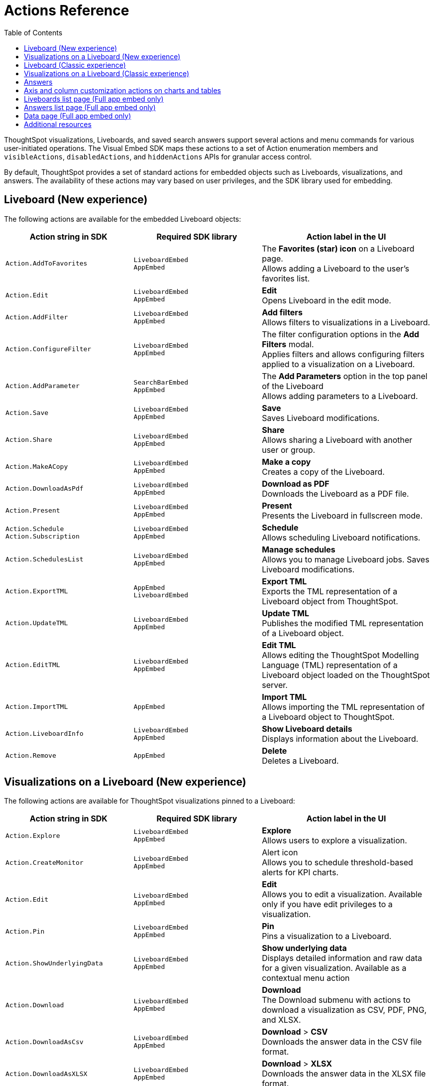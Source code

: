 = Actions Reference
:toc: true
:toclevels: 1

:page-title: Actions
:page-pageid: actions
:page-description: The Action enum for menu actions on Liveboards, visualizations, and answers.

ThoughtSpot visualizations, Liveboards, and saved search answers support several actions and menu commands for various user-initiated operations. The Visual Embed SDK maps these actions to a set of Action enumeration members and `visibleActions`, `disabledActions`, and `hiddenActions`  APIs for granular access control.

By default, ThoughtSpot provides a set of standard actions for embedded objects such as Liveboards, visualizations, and answers. The availability of these actions may vary based on user privileges, and the SDK library used for embedding.

[#liveboardv2-action]
== Liveboard (New experience)

The following actions are available for the embedded Liveboard objects:

[width="100%" cols="3,3,4"]
[options='header']
|====
|Action string in SDK| Required SDK library|Action label in the UI

|`Action.AddToFavorites`| `LiveboardEmbed` +
`AppEmbed` | The *Favorites (star) icon* on a Liveboard page. +
Allows adding a Liveboard to the user's favorites list.

|`Action.Edit`| `LiveboardEmbed` +
`AppEmbed` | *Edit* +
Opens Liveboard in the edit mode.

|`Action.AddFilter` a| `LiveboardEmbed` +
`AppEmbed` |*Add filters* +
Allows filters to visualizations in a Liveboard.
|`Action.ConfigureFilter`
a| `LiveboardEmbed` +
`AppEmbed`
|The filter configuration options in the *Add Filters* modal. +
Applies filters and allows configuring filters applied to a visualization on a Liveboard.
|`Action.AddParameter`|  `SearchBarEmbed` +
`AppEmbed`| The *Add Parameters* option in the top panel of the Liveboard +
Allows adding parameters to a Liveboard.
|`Action.Save`|`LiveboardEmbed` +
`AppEmbed` | *Save* +
Saves Liveboard modifications.
|`Action.Share`| `LiveboardEmbed` +
`AppEmbed`  |*Share* +
Allows sharing a Liveboard with another user or group.
|`Action.MakeACopy` | `LiveboardEmbed` +
`AppEmbed`| *Make a copy* +
Creates a copy of the Liveboard.
|`Action.DownloadAsPdf` |  `LiveboardEmbed` +
`AppEmbed`|*Download as PDF* +
Downloads the Liveboard as a PDF file.
|`Action.Present`| `LiveboardEmbed` +
`AppEmbed` | *Present* +
Presents the Liveboard in fullscreen mode.
|`Action.Schedule` +
`Action.Subscription`| `LiveboardEmbed` +
`AppEmbed` |**Schedule** +
Allows scheduling Liveboard notifications.
|`Action.SchedulesList`| `LiveboardEmbed` +
`AppEmbed` | *Manage schedules* +
 Allows you to manage Liveboard jobs.
 Saves Liveboard modifications.
|`Action.ExportTML`|`AppEmbed` +
`LiveboardEmbed`| *Export TML* +
Exports the TML representation of a Liveboard object from ThoughtSpot.
|`Action.UpdateTML`|`LiveboardEmbed` +
`AppEmbed` | *Update TML* +
Publishes the modified TML representation of a Liveboard object.
|`Action.EditTML`|`LiveboardEmbed` +
`AppEmbed` | *Edit TML* +
Allows editing the ThoughtSpot Modelling Language (TML) representation of a Liveboard object loaded on the ThoughtSpot server.
|`Action.ImportTML`|
`AppEmbed` | *Import TML* +
Allows importing the TML representation of a Liveboard object to ThoughtSpot.
|`Action.LiveboardInfo`|`LiveboardEmbed` +
`AppEmbed` |  *Show Liveboard details* +
Displays information about the Liveboard.
|`Action.Remove` | `AppEmbed`| *Delete* +
Deletes a Liveboard.
|====

[#liveboardv2-viz-actions]
== Visualizations on a Liveboard (New experience)
The following actions are available for ThoughtSpot visualizations pinned to a Liveboard:

[width="100%" cols="3,3,4"]
[options='header']
|===
|Action string in SDK| Required SDK library|Action label in the UI
|`Action.Explore` a| `LiveboardEmbed` +
`AppEmbed` |*Explore*  +
Allows users to explore a visualization.
|`Action.CreateMonitor`| `LiveboardEmbed` +
`AppEmbed` | Alert icon +
Allows you to schedule threshold-based alerts for KPI charts.
|`Action.Edit`| `LiveboardEmbed` +
`AppEmbed`| *Edit*  +
Allows you to edit a visualization. Available only if you have edit privileges to a visualization.
|`Action.Pin`|`LiveboardEmbed` +
`AppEmbed`|*Pin* +
Pins a visualization to a Liveboard.
|`Action.ShowUnderlyingData`
| `LiveboardEmbed` +
`AppEmbed`| *Show underlying data* +
Displays detailed information and raw data for a given visualization. Available as a contextual menu action

|`Action.Download`|`LiveboardEmbed` +
`AppEmbed`|*Download* +
The Download submenu with actions to download a visualization as CSV, PDF, PNG, and XLSX.
|`Action.DownloadAsCsv`|`LiveboardEmbed` +
`AppEmbed` |*Download* > *CSV* +
Downloads the answer data in the CSV file format.
|`Action.DownloadAsXLSX`|`LiveboardEmbed` +
`AppEmbed`|
*Download* > *XLSX* +
Downloads the answer data in the XLSX file format.
|`Action.DownloadAsPdf`|`LiveboardEmbed` +
`AppEmbed` |*Download* > *PDF* +
Downloads the answer data as a PDF file. Available only for tables.
|`Action.DownloadAsPng`|`LiveboardEmbed` +
`AppEmbed` |*Download* > *PNG* +
Downloads the chart as a PNG file. Available only for charts.
|`Action.Present`|
`LiveboardEmbed` +
`AppEmbed`| *Present* +
Presents the visualization in a fullscreen mode.
|`Action.SpotIQAnalyze`|`LiveboardEmbed` +
`AppEmbed`|**SpotIQ analyze** +
Allows you to run SpotIQ analyses. Available as a contextual menu action.
|`Action.CopyLink`|`LiveboardEmbed` +
`AppEmbed`|**Copy link** +
Displays a link that you can copy and use for embedding a visualization object.
|`Action.Remove`|`AppEmbed`|**Delete** +
Removes the visualization from the Liveboard.
|`Action.ToggleSize`|`LiveboardEmbed` +
`AppEmbed`| The *Resize* icons in the **More** actions menu. +
Allows resizing a visualization on a Liveboard.
|`Action.SyncToSheets`|`LiveboardEmbed` +
`AppEmbed`| The *Sync to sheets* action in the **More** actions menu. +
Allows creating a sync to send data to the Google Sheets app.|
`Action.SyncToOtherApps`|`LiveboardEmbed` +
`AppEmbed`| The *Sync to other apps* action in the **More** actions menu. +
Allows creating a sync to send data to external business apps such as Slack, Salesforce, and Microsoft Teams.
|`Action.ManagePipelines`|`LiveboardEmbed` +
`AppEmbed`| The *Manage pipelines* action in the **More** actions menu. +
Allows managing data sync pipelines to external business apps set as sync destinations in ThoughtSpot.
|`Action.CrossFilter`| `LiveboardEmbed` +
`AppEmbed` | *Filter* menu action in the left click menu on a visualization. +
Applies filters across visualizations for brushing and linking data on a Liveboard. This menu action is available only when the *Cross* filters* feature is enabled on your cluster.
|`Action.RemoveCrossFilter`| `LiveboardEmbed` +
`AppEmbed` | *Remove filter* option in the left-click menu on a visualization. +
Removes the cross-filters applied on a visualization.
|`Action.DrillDown`|`LiveboardEmbed` +
`AppEmbed`|*Drill down* +
Allows drilling down the visualization to get granular data. Available as a contextual menu action.
|`Action.DrillExclude`|`LiveboardEmbed` +
`AppEmbed`|*Exclude* +
Allows you to exclude a specific data point on a search answer. Available as a contextual menu action.
|`Action.DrillInclude`|`LiveboardEmbed` +
`AppEmbed` |*Include* +
Allows you to include a specific data point on a search answer. Available as a contextual menu action.
|`Action.AnswerChartSwitcher`| `LiveboardEmbed` +
`AppEmbed` | Chart switching toggle +
Allows switching to the table or chart mode when editing a visualization.
|===


[#liveboard-action]
== Liveboard (Classic experience)

The following actions are available for the embedded Liveboard objects:

[width="100%" cols="3,3,4"]
[options='header']
|====
|Action string in SDK| Required SDK library|Action label in the UI

|`Action.AddToFavorites`| `LiveboardEmbed` +
`AppEmbed` | The *Favorites (star) icon* on a Liveboard page. +
Allows adding a Liveboard to the user's favorites list.
|`Action.EditDetails`| `LiveboardEmbed` +
`AppEmbed` | The *edit icon* on a Liveboard. +
Indicates edit access to the Liveboard.
|`Action.RequestAcess`| `LiveboardEmbed` +
`AppEmbed`|
*Request access*  +
Allows you to request access to edit a Liveboard. The **Liveboards **page shows a locked icon if a user does not have edit access to a Liveboard. A user can request edit access to a Liveboard by clicking the locked icon.
|`Action.Schedule` +
`Action.Subscription`| `LiveboardEmbed` +
`AppEmbed` |**Schedule** +
Allows scheduling Liveboard notifications.
|`Action.Share`| `LiveboardEmbed` +
`AppEmbed`  |*Share* +
Allows sharing a Liveboard with another user or group.
|`Action.Save`|`LiveboardEmbed` +
`AppEmbed` | *Save* +
Saves Liveboard modifications.
|`Action.MakeACopy` | `LiveboardEmbed` +
`AppEmbed`| *Make a copy* +
Creates a copy of the Liveboard.
|`Action.AddFilter` a| `LiveboardEmbed` +
`AppEmbed` |*Add filters*  +
Adds filters to visualizations in a Liveboard.
|`Action.ConfigureFilter`
a| `LiveboardEmbed` +
`AppEmbed`
|*Configure filters* +
Allows configuring filters for visualizations on a Liveboard.
|`Action.DownloadAsPdf` |  `LiveboardEmbed` +
`AppEmbed`|*Download as PDF*  +
Downloads the Liveboard as a PDF file.
|`Action.Present`| `LiveboardEmbed`  +
`AppEmbed` | *Present*  +
Presents the Liveboard in fullscreen mode.
|`Action.SchedulesList`| `LiveboardEmbed` +
`AppEmbed` | *Manage schedules*  +
 Allows you to manage Liveboard jobs.
|`Action.LiveboardInfo`|`LiveboardEmbed` +
`AppEmbed` |
 *Liveboard info* +
 Displays information about the Liveboard.|
 
`Action.EditTML`|`AppEmbed` | *Edit TML* +
Allows editing the ThoughtSpot Modelling Language (TML) representation of a Liveboard object loaded on the ThoughtSpot server. 
|`Action.ImportTML`|`AppEmbed` | *Import TML* +
Allows importing the TML representation of a Liveboard object to ThoughtSpot. 
|`Action.ExportTML`| `LiveboardEmbed` +
`AppEmbed` | *Export TML* +
Exports the TML representation of a Liveboard object from ThoughtSpot. 
|`Action.UpdateTML`|`LiveboardEmbed` +
`AppEmbed` | *Update TML* +
Publishes the modified TML representation of a Liveboard object.
|`Action.Remove` | `AppEmbed`| *Delete* +
Deletes a Liveboard.
|====


[#viz-actions]
== Visualizations on a Liveboard (Classic experience)
The following actions are available for ThoughtSpot visualizations pinned to a Liveboard:

[width="100%" cols="3,3,4"]
[options='header']
|===
|Action string in SDK| Required SDK library|Action label in the UI
|`Action.Explore` a| `LiveboardEmbed` +
`AppEmbed` |*Explore*  +
Allows users to explore a visualization.

|`Action.CreateMonitor`| `LiveboardEmbed` +
`AppEmbed` | Alert icon +
Allows you to schedule threshold-based alerts for KPI charts.

|`Action.Pin`|`LiveboardEmbed` +
`AppEmbed`|*Pin* +
Pins a visualization to a Liveboard.
|`Action.SpotIQAnalyze`|`LiveboardEmbed` +
`AppEmbed`|**SpotIQ analyze** +
Allows you to run SpotIQ analyses. Available as a contextual menu action.
|`Action.ShareViz`|`LiveboardEmbed` +
`AppEmbed`|*Share* +
Allows sharing visualization with another user or group.
|`Action.Edit`| `LiveboardEmbed` +
`AppEmbed`| *Edit*  +
Allows you to edit a visualization. Available only if you have edit privileges to a visualization.
|`Action.EditTitle`|`LiveboardEmbed` +
`AppEmbed`|The visualization title edit icon. +
Changes the title of the visualization.
|`Action.Present`|
`LiveboardEmbed` +
`AppEmbed`| *Present* +
Presents the visualization in a fullscreen mode.
|`Action.CopyLink`|`LiveboardEmbed` +
`AppEmbed`|**Copy link** +
Displays a link that you can copy and use for embedding a visualization object.
|`Action.Download`
|`LiveboardEmbed` +
`AppEmbed`|*Download*  +
Downloads the visualization.
|`Action.Remove`|`AppEmbed`|**Delete** +
Removes the visualization from the Liveboard.
|
`Action.ToggleSize`|`LiveboardEmbed` +
`AppEmbed`| The *Resize* icons in the **More** actions menu. +
Allows resizing a visualization on a Liveboard.|
`Action.DrillDown`|`LiveboardEmbed` +
`AppEmbed`|*Drill down* +
 Allows drilling down the visualization to get granular data. Available as a contextual menu action.
|`Action.DrillExclude`|`LiveboardEmbed` +
`AppEmbed`|*Exclude* +
Allows you to exclude a specific data point on a search answer. Available as a contextual menu action.
|`Action.DrillInclude`|`LiveboardEmbed` +
`AppEmbed` |*Include*
Allows you to include a specific data point on a search answer. Available as a contextual menu action.
|`Action.ShowUnderlyingData`
| `LiveboardEmbed` +
`AppEmbed`| *Show underlying data* +
Displays detailed information and raw data for a given visualization. Available as a contextual menu action.
|`Action.AnswerChartSwitcher`| `LiveboardEmbed` +
`AppEmbed` | Chart toggle icon +
Allows switching to the table or chart mode when editing a visualization.|
|===



[#answer-actions]
== Answers
The following actions are available for saved answers and the answers generated using the embedded ThoughtSpot search component:

[width="100%" cols="3,3,4"]
[options='header']
|===
|Action string in SDK| Required SDK library|Action label in the UI
|`Action.ChooseDataSources`| `SearchEmbed` +
`SearchBarEmbed` +
`AppEmbed`| *Choose sources* option in the data panel on a Search page +
Allows selecting data sources from which you want to query data. +
|`Action.AddFormula`| `SearchEmbed` +
`SearchBarEmbed` +
`AppEmbed`| *Create formula* option in the data panel on a Search page +
Allows adding formulas to a search query. +
|`Action.AddParameter`| `SearchEmbed` +
`SearchBarEmbed` +
`AppEmbed`| *Add Parameters* option in the data panel on a Search page +
Allows adding parameters to a search Answer.
|`Action.AnswerChartSwitcher`| `SearchEmbed` +
`AppEmbed` | Chart toggle icon +
Allows switching to the table or chart mode.

|`Action.SpotIQAnalyze`|`SearchEmbed` +
`AppEmbed`|*SpotIQ analyze*  +
Allows you to run SpotIQ analyses. Available as a primary button and contextual menu action.
|`Action.Share`|`SearchEmbed` +
`AppEmbed`|*Share*  +
Allows you to share an answer with another user or group.
|`Action.Pin`|`SearchEmbed` +
`AppEmbed`|*Pin* +
Pins the answer to a Liveboard.

|`Action.QueryDetailsButtons`|`SearchEmbed` +

a|The *Query visualizer* and *Query SQL* buttons in *Query details* +

* The *Query visualizer* button displays the tables and filters used in a search query. +
* The *Query SQL* button displays the SQL statements used in a search query to fetch data. +

|`Action.Save`|`SearchEmbed` +
`AppEmbed` | *Save* +
 Saves the answer and any modifications made to the answer. 

|`Action.Download`|`SearchEmbed` +
`AppEmbed`|*Download* +
The Download submenu with actions to download the Answer data as CSV, PDF, PNG, and XLSX.
|`Action.DownloadAsCsv`|`SearchEmbed` +
`AppEmbed` |*Download* > *CSV* +
Downloads the answer data in the CSV file format.
|`Action.DownloadAsXLSX`|`SearchEmbed` +
`AppEmbed`|
*Download* > *XLSX* +
Downloads the answer data in the XLSX file format.
|`Action.DownloadAsPdf`|`SearchEmbed` +
`AppEmbed` |*Download* > *PDF* +
Downloads the answer data as a PDF file. Available only for tables.
|`Action.DownloadAsPng`|`SearchEmbed` +
`AppEmbed` |*Download* > *PNG* +
Downloads the chart as a PNG file. Available only for charts.

|`Action.ShowUnderlyingData`|`SearchEmbed` +
`AppEmbed`|*Show underlying data* +
Displays detailed information and raw data for a given visualization. Available as a menu action in the *More* menu image:./images/icon-more-10px.png[the more options menu] and the contextual menu.
|`Action.AnswerDelete`| `AppEmbed`|**Delete** +
Deletes the answer.
|`Action.SyncToSheets`|`LiveboardEmbed` +
`AppEmbed`| The *Sync to sheets* action in the **More** actions menu. +
Allows creating a sync to send data to the Google Sheets app.|
`Action.SyncToOtherApps`|`LiveboardEmbed` +
`AppEmbed`| The *Sync to other apps* action in the **More** actions menu. +
Allows creating a sync to send data to external business apps such as Slack, Salesforce, and Microsoft Teams.
|`Action.ManagePipelines`|`LiveboardEmbed` +
`AppEmbed`| The *Manage pipelines* action in the **More** actions menu. +
Allows managing data sync pipelines to external business apps set as sync destinations in ThoughtSpot.

|`Action.DrillExclude`|`SearchEmbed` +
`AppEmbed`|*Exclude* +
Allows you to exclude a specific data point on a search answer. Available as a contextual menu action.
|`Action.DrillInclude`|`SearchEmbed` +
`AppEmbed` |*Include* +
Allows you to include a specific data point on a search answer. Available as a contextual menu action.

|`Action.DrillDown`|`SearchEmbed` +
`AppEmbed`|*Drill down* +
Allows you to drill down the data for additional details and granular information. Available as a contextual menu action.

|`Action.CopyToClipboard` |`SearchEmbed` +
`AppEmbed`|*Copy to clipboard* +
Copies the selected data point. Available as a contextual menu action for table data.
|`Action.ExportTML`| `SearchEmbed` +
`AppEmbed` | *Export TML* +
Exports the TML representation of an answer from ThoughtSpot.|
`Action.EditTML`|`AppEmbed` | *Edit TML* +
Allows editing the TML representation of the answer object. This action is available on the saved answers page.
|`Action.ImportTML`|`AppEmbed` | *Import TML* +
Allows importing the TML representation of an answer into ThoughtSpot. This action is available on the saved answers page.
|`Action.UpdateTML`|`AppEmbed` | *Update TML* +
Publishes the modified TML representation of an answer.
|===

== Axis and column customization actions on charts and tables
The SDK provides the following Action enumerations for the contextual menu actions available in the X and Y axis of a chart and column headers of a table in a Liveboard visualization or saved Answer.

[width="100%" cols="3,3,4"]
[options='header']

|===
|Action string in SDK| Required SDK library|Action label in the UI
|`Action.AxisMenuAggregate`| `AppEmbed` +
`SearchEmbed` +
`LiveboardEmbed` +
| *Aggregate* option in the chart axis or the table column customization menu.
Provides aggregation options to analyze the data on a chart or table.
|`Action.AxisMenuConditionalFormat`| `AppEmbed` +
`SearchEmbed` +
`LiveboardEmbed` + | *Conditional formatting* menu option +
Allows adding rules for conditional formatting of data points on a chart or table.
|
Action.AxisMenuEdit|  `AppEmbed` +
`SearchEmbed` +
`LiveboardEmbed` | *Edit* action in the axis customization menu. +
Allows editing the axis name, position, minimum and maximum values and format a column.

| `Action.AxisMenuFilter` | `AppEmbed` +
`SearchEmbed` +
`LiveboardEmbed` | *Filter* action in the chart axis or table column customization menu. +
Allows adding, editing, or removing filters.

|`Action.AxisMenuGroup`| `AppEmbed` +
`SearchEmbed` +
`LiveboardEmbed` | *Group* option in the chart axis or table column customization menu. +
Allows grouping data points if the axes use the same unit of measurement and a similar scale.

|`Action.AxisMenuNumberFormat`| `AppEmbed` +
`SearchEmbed` +
`LiveboardEmbed` | *Number format* option to customize the format of the data labels on a chart or table.
|`Action.AxisMenuPosition`|  `AppEmbed` +
`SearchEmbed` +
`LiveboardEmbed` | *Position* option in axis customization menu. +
Allows changing the position of the axis to the left or right side of the chart.
|`Action.AxisMenuRemove`| `AppEmbed` +
`SearchEmbed` +
`LiveboardEmbed` | *Remove* in the chart axis or table column customization menu. +
Removes the data labels from a chart or the column of a table visualization.

|`Action.AxisMenuRename` | `AppEmbed` +
`SearchEmbed` +
`LiveboardEmbed` | *Rename* option in the chart axis or table column customization menu. +
Renames axis label on a chart or the column header on a table
|`Action.AxisMenuSort`|`AppEmbed` +
`SearchEmbed` +
`LiveboardEmbed` | *Sort* option to sort the data in the ascending or descending order on a chart or table.
|`Action.AxisMenuTextWrapping`| `AppEmbed` +
`SearchEmbed` +
`LiveboardEmbed`| *Text wrapping* option on a table visualization. +
Wraps or clips column text on a table.
|`Action.AxisMenuTimeBucket`| `AppEmbed` +
`SearchEmbed` +
`LiveboardEmbed`| *Time bucket* option in the chart axis or table column customization menu. +
Allows defining time metric for date comparison.
|===

== Liveboards list page (Full app embed only)

The following actions are available on the *Liveboards* page in the embedded view:

[width="100%" cols="3,3,4"]
[options='header']
|===
|Action string in SDK| Required SDK library|Action label in the UI
|`Action.Share`|`AppEmbed` | *Share* +
Allows sharing a Liveboard with another user or group.
|`Action.Remove`|`AppEmbed` | *Delete* +
Allows deleting a Liveboard.
|`Action.ExportTML`| `AppEmbed` | *Export TML* +
Allows exporting the Liveboard as a TML object.
|`Action.EditTML`| `AppEmbed` | *Edit TML* +
Opens the TML Editor that allows you to modify the properties of the Liveboard object.
|`Action.ImportTML`| `AppEmbed` | *Import TML* +
Allows importing the TML representation of Liveboard objects into ThoughtSpot.
|===

== Answers list page (Full app embed only)

The following actions are available on the *Answers* page in the embedded view:

[width="100%" cols="3,3,4"]
[options='header']
|===
|Action string in SDK| Required SDK library|Action label in the UI
|`Action.Share`|`AppEmbed` | *Share* +
Allows sharing a saved Answer with another user or group.
|`Action.Remove`|`AppEmbed` | *Delete* +
Allows deleting an Answer.
|`Action.ExportTML`| `AppEmbed` | *Export TML* +
Allows exporting a saved Answer as a TML object.
|`Action.EditTML`| `AppEmbed` | *Edit TML* +
Opens the TML Editor that allows you to modify the properties of an Answer object.
|`Action.ImportTML`| `AppEmbed` | *Import TML* +
Allows importing the TML representation of Answer objects into ThoughtSpot.
|===

== Data page (Full app embed only)

The following action enumerations are available for the menu actions on the *Data* page in the embedded view:

[width="100%" cols="3,3,4"]
[options='header']
|===
|Action string in SDK| Required SDK library|Action label in the UI
|`Action.Share`|`AppEmbed` | *Share* action on the *Data* > *Home* page+
Allows sharing a saved Answer with another user or group.
|`Action.Remove`|`AppEmbed` | *Delete* action on the *Data* > *Home*  and *Data* > *Connections* pages +
Allows deleting an Answer.
|`Action.ExportTML`| `AppEmbed` | *Export TML* action on the *Data* > *Home* page +
Allows exporting a saved Answer as a TML object.
|`Action.EditTML`| `AppEmbed` | *Edit TML*  action on the *Data* > *Home* page +
Opens the TML Editor that allows you to modify the properties of an Answer object.
|===

== Additional resources
* For information about showing or hiding UI actions, see xref:embed-actions.adoc[Show or hide actions].
* See also link:{{visualEmbedSDKPrefix}}/enums/Action.html[Action, window=_blank].
